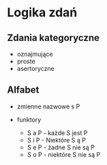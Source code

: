 * Logika zdań 


** Zdania kategoryczne 

- oznajmujące 
- proste
- asertoryczne


** Alfabet

- zmienne nazwowe s P

- funktory 
  + S a P - każde S jest P
  + S i P - Niektóre S ą P
  + S e P - żadne S nie są P
  + S o P - niektóre S nie są P 


